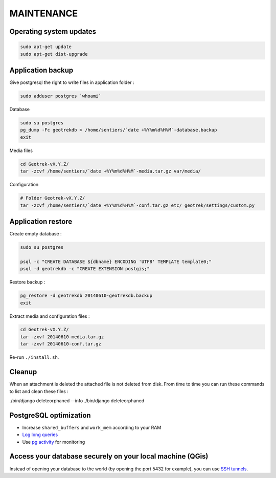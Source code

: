 ===========
MAINTENANCE
===========


Operating system updates
------------------------

.. code-block:: bash

    sudo apt-get update
    sudo apt-get dist-upgrade


Application backup
------------------

Give postgresql the right to write files in application folder :

.. code-block:: bash

    sudo adduser postgres `whoami`

Database

.. code-block:: bash

    sudo su postgres
    pg_dump -Fc geotrekdb > /home/sentiers/`date +%Y%m%d%H%M`-database.backup
    exit

Media files

.. code-block:: bash

    cd Geotrek-vX.Y.Z/
    tar -zcvf /home/sentiers/`date +%Y%m%d%H%M`-media.tar.gz var/media/


Configuration

.. code-block:: bash

    # Folder Geotrek-vX.Y.Z/
    tar -zcvf /home/sentiers/`date +%Y%m%d%H%M`-conf.tar.gz etc/ geotrek/settings/custom.py



Application restore
-------------------

Create empty database :

.. code-block:: bash

    sudo su postgres

    psql -c "CREATE DATABASE ${dbname} ENCODING 'UTF8' TEMPLATE template0;"
    psql -d geotrekdb -c "CREATE EXTENSION postgis;"


Restore backup :

.. code-block:: bash

    pg_restore -d geotrekdb 20140610-geotrekdb.backup
    exit


Extract media and configuration files :

.. code-block:: bash

    cd Geotrek-vX.Y.Z/
    tar -zxvf 20140610-media.tar.gz
    tar -zxvf 20140610-conf.tar.gz

Re-run ``./install.sh``.


Cleanup
-------

When an attachment is deleted the attached file is not deleted from disk. From time to time you can run these commands
to list and clean these files :

.. code-block:: bash

./bin/django deleteorphaned --info
./bin/django deleteorphaned


PostgreSQL optimization
-----------------------

* Increase ``shared_buffers`` and ``work_mem`` according to your RAM

* `Log long queries <http://wiki.postgresql.org/wiki/Logging_Difficult_Queries>`_

* Use `pg activity <https://github.com/julmon/pg_activity#readme>`_ for monitoring


Access your database securely on your local machine (QGis)
----------------------------------------------------------

Instead of opening your database to the world (by opening the port 5432 for
example), you can use `SSH tunnels <http://www.postgresql.org/docs/9.3/static/ssh-tunnels.html>`_.
